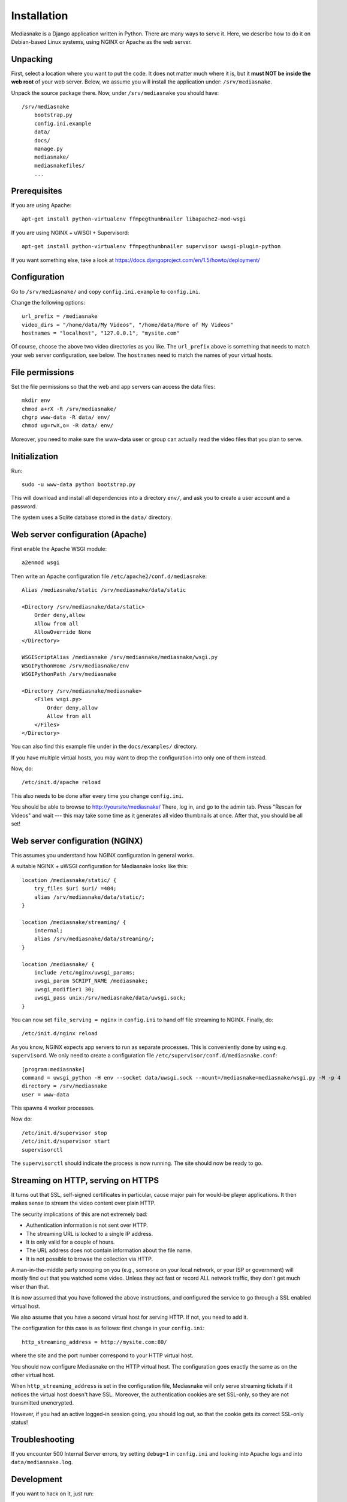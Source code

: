 ============
Installation
============

Mediasnake is a Django application written in Python. There are many
ways to serve it. Here, we describe how to do it on Debian-based Linux
systems, using NGINX or Apache as the web server.


Unpacking
=========

First, select a location where you want to put the code. It does not
matter much where it is, but it **must NOT be inside the web root** of
your web server. Below, we assume you will install the application
under: ``/srv/mediasnake``.

Unpack the source package there. Now, under ``/srv/mediasnake`` you
should have::

    /srv/mediasnake
        bootstrap.py
	config.ini.example
	data/
	docs/
	manage.py
	mediasnake/
	mediasnakefiles/
	...


Prerequisites
=============

If you are using Apache::

    apt-get install python-virtualenv ffmpegthumbnailer libapache2-mod-wsgi

If you are using NGINX + uWSGI + Supervisord::

    apt-get install python-virtualenv ffmpegthumbnailer supervisor uwsgi-plugin-python

If you want something else, take a look at
https://docs.djangoproject.com/en/1.5/howto/deployment/


Configuration
=============

Go to ``/srv/mediasnake/`` and copy ``config.ini.example`` to
``config.ini``.

Change the following options::

    url_prefix = /mediasnake
    video_dirs = "/home/data/My Videos", "/home/data/More of My Videos"
    hostnames = "localhost", "127.0.0.1", "mysite.com"

Of course, choose the above two video directories as you like.  The
``url_prefix`` above is something that needs to match your web server
configuration, see below.  The ``hostnames`` need to match the names
of your virtual hosts.


File permissions
================

Set the file permissions so that the web and app servers can access
the data files::

    mkdir env
    chmod a+rX -R /srv/mediasnake/
    chgrp www-data -R data/ env/
    chmod ug=rwX,o= -R data/ env/

Moreover, you need to make sure the www-data user or group can
actually read the video files that you plan to serve.


Initialization
==============

Run::

    sudo -u www-data python bootstrap.py

This will download and install all dependencies into a directory
``env/``, and ask you to create a user account and a password.

The system uses a Sqlite database stored in the ``data/`` directory.


Web server configuration (Apache)
=================================

First enable the Apache WSGI module::

    a2enmod wsgi

Then write an Apache configuration file ``/etc/apache2/conf.d/mediasnake``::

    Alias /mediasnake/static /srv/mediasnake/data/static

    <Directory /srv/mediasnake/data/static>
        Order deny,allow
        Allow from all
        AllowOverride None
    </Directory>

    WSGIScriptAlias /mediasnake /srv/mediasnake/mediasnake/wsgi.py
    WSGIPythonHome /srv/mediasnake/env
    WSGIPythonPath /srv/mediasnake

    <Directory /srv/mediasnake/mediasnake>
        <Files wsgi.py>
    	    Order deny,allow
    	    Allow from all
        </Files>
    </Directory>

You can also find this example file under in the ``docs/examples/``
directory.

If you have multiple virtual hosts, you may want to drop the
configuration into only one of them instead.

Now, do::

    /etc/init.d/apache reload

This also needs to be done after every time you change ``config.ini``.

You should be able to browse to http://yoursite/mediasnake/ There, log
in, and go to the admin tab. Press "Rescan for Videos" and wait ---
this may take some time as it generates all video thumbnails at once.
After that, you should be all set!


Web server configuration (NGINX)
================================

This assumes you understand how NGINX configuration in general works.

A suitable NGINX + uWSGI configuration for Mediasnake looks like
this::

    location /mediasnake/static/ {
        try_files $uri $uri/ =404;
        alias /srv/mediasnake/data/static/;
    }

    location /mediasnake/streaming/ {
        internal;
        alias /srv/mediasnake/data/streaming/;
    }

    location /mediasnake/ {
        include /etc/nginx/uwsgi_params;
        uwsgi_param SCRIPT_NAME /mediasnake;
        uwsgi_modifier1 30;
        uwsgi_pass unix:/srv/mediasnake/data/uwsgi.sock;
    }

You can now set ``file_serving = nginx`` in ``config.ini`` to hand off
file streaming to NGINX. Finally, do::

    /etc/init.d/nginx reload

As you know, NGINX expects app servers to run as separate
processes. This is conveniently done by using e.g. ``supervisord``. We
only need to create a configuration file
``/etc/supervisor/conf.d/mediasnake.conf``::

    [program:mediasnake]
    command = uwsgi_python -H env --socket data/uwsgi.sock --mount=/mediasnake=mediasnake/wsgi.py -M -p 4
    directory = /srv/mediasnake
    user = www-data

This spawns 4 worker processes.

Now do::

    /etc/init.d/supervisor stop
    /etc/init.d/supervisor start
    supervisorctl

The ``supervisorctl`` should indicate the process is now running. The
site should now be ready to go.


Streaming on HTTP, serving on HTTPS
===================================

It turns out that SSL, self-signed certificates in particular, cause
major pain for would-be player applications. It then makes sense to
stream the video content over plain HTTP.

The security implications of this are not extremely bad:

- Authentication information is not sent over HTTP.
- The streaming URL is locked to a single IP address.
- It is only valid for a couple of hours.
- The URL address does not contain information about the file name.
- It is not possible to browse the collection via HTTP.

A man-in-the-middle party snooping on you (e.g., someone on your local
network, or your ISP or government) will mostly find out that you
watched some video. Unless they act fast or record ALL network traffic,
they don't get much wiser than that.

It is now assumed that you have followed the above instructions, and
configured the service to go through a SSL enabled virtual host.

We also assume that you have a second virtual host for serving HTTP.
If not, you need to add it.

The configuration for this case is as follows: first change in your
``config.ini``::

    http_streaming_address = http://mysite.com:80/

where the site and the port number correspond to your HTTP virtual
host.

You should now configure Mediasnake on the HTTP virtual host. The
configuration goes exactly the same as on the other virtual host.

When ``http_streaming_address`` is set in the configuration file,
Mediasnake will only serve streaming tickets if it notices the virtual
host doesn't have SSL. Moreover, the authentication cookies are set
SSL-only, so they are not transmitted unencrypted.

However, if you had an active logged-in session going, you should log
out, so that the cookie gets its correct SSL-only status!


Troubleshooting
===============

If you encounter 500 Internal Server errors, try setting ``debug=1``
in ``config.ini`` and looking into Apache logs and into
``data/mediasnake.log``.


Development
===========

If you want to hack on it, just run::

    . env/bin/activate
    ./manage.py runserver

Then go read Django documentation from http://djangoproject.com/ if
you haven't already and hack away.
